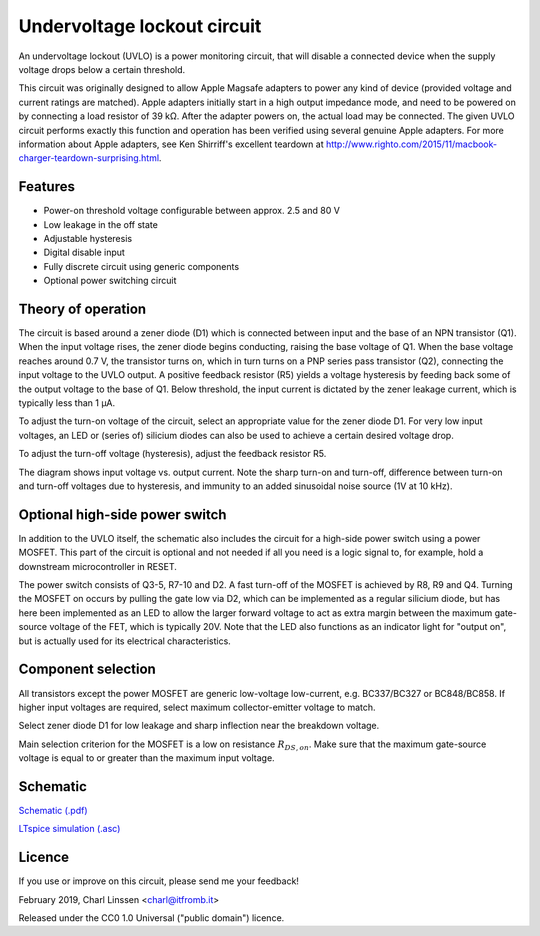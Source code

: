 Undervoltage lockout circuit
============================

An undervoltage lockout (UVLO) is a power monitoring circuit, that will disable a connected device when the supply voltage drops below a certain threshold.

This circuit was originally designed to allow Apple Magsafe adapters to power any kind of device (provided voltage and current ratings are matched). Apple adapters initially start in a high output impedance mode, and need to be powered on by connecting a load resistor of 39 kΩ. After the adapter powers on, the actual load may be connected. The given UVLO circuit performs exactly this function and operation has been verified using several genuine Apple adapters. For more information about Apple adapters, see Ken Shirriff's excellent teardown at `http://www.righto.com/2015/11/macbook-charger-teardown-surprising.html <http://www.righto.com/2015/11/macbook-charger-teardown-surprising.html>`_.


Features
--------

- Power-on threshold voltage configurable between approx. 2.5 and 80 V
- Low leakage in the off state
- Adjustable hysteresis
- Digital disable input
- Fully discrete circuit using generic components
- Optional power switching circuit


Theory of operation
-------------------

The circuit is based around a zener diode (D1) which is connected between input and the base of an NPN transistor (Q1). When the input voltage rises, the zener diode begins conducting, raising the base voltage of Q1. When the base voltage reaches around 0.7 V, the transistor turns on, which in turn turns on a PNP series pass transistor (Q2), connecting the input voltage to the UVLO output. A positive feedback resistor (R5) yields a voltage hysteresis by feeding back some of the output voltage to the base of Q1. Below threshold, the input current is dictated by the zener leakage current, which is typically less than 1 µA.

To adjust the turn-on voltage of the circuit, select an appropriate value for the zener diode D1. For very low input voltages, an LED or (series of) silicium diodes can also be used to achieve a certain desired voltage drop.

To adjust the turn-off voltage (hysteresis), adjust the feedback resistor R5.

.. image:: uvlo_waveforms.png
   :width: 1225
   :height: 596
   :scale: 60%
   :align: center

The diagram shows input voltage vs. output current. Note the sharp turn-on and turn-off, difference between turn-on and turn-off voltages due to hysteresis, and immunity to an added sinusoidal noise source (1V at 10 kHz).
   

Optional high-side power switch
-------------------------------

In addition to the UVLO itself, the schematic also includes the circuit for a high-side power switch using a power MOSFET. This part of the circuit is optional and not needed if all you need is a logic signal to, for example, hold a downstream microcontroller in RESET.

The power switch consists of Q3-5, R7-10 and D2. A fast turn-off of the MOSFET is achieved by R8, R9 and Q4. Turning the MOSFET on occurs by pulling the gate low via D2, which can be implemented as a regular silicium diode, but has here been implemented as an LED to allow the larger forward voltage to act as extra margin between the maximum gate-source voltage of the FET, which is typically 20V. Note that the LED also functions as an indicator light for "output on", but is actually used for its electrical characteristics.


Component selection
-------------------

All transistors except the power MOSFET are generic low-voltage low-current, e.g. BC337/BC327 or BC848/BC858. If higher input voltages are required, select maximum collector-emitter voltage to match.

Select zener diode D1 for low leakage and sharp inflection near the breakdown voltage.

Main selection criterion for the MOSFET is a low on resistance :math:`R_{DS,on}`. Make sure that the maximum gate-source voltage is equal to or greater than the maximum input voltage.


Schematic
---------

`Schematic (.pdf) <uvlo_schematic.pdf>`_

`LTspice simulation (.asc) <uvlo_circuit_ltspice.asc>`_


Licence
-------

If you use or improve on this circuit, please send me your feedback!

February 2019, Charl Linssen <charl@itfromb.it>

Released under the CC0 1.0 Universal ("public domain") licence.

